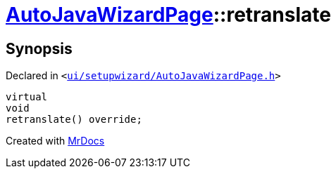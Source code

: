 [#AutoJavaWizardPage-retranslate]
= xref:AutoJavaWizardPage.adoc[AutoJavaWizardPage]::retranslate
:relfileprefix: ../
:mrdocs:


== Synopsis

Declared in `&lt;https://github.com/PrismLauncher/PrismLauncher/blob/develop/ui/setupwizard/AutoJavaWizardPage.h#L18[ui&sol;setupwizard&sol;AutoJavaWizardPage&period;h]&gt;`

[source,cpp,subs="verbatim,replacements,macros,-callouts"]
----
virtual
void
retranslate() override;
----



[.small]#Created with https://www.mrdocs.com[MrDocs]#
